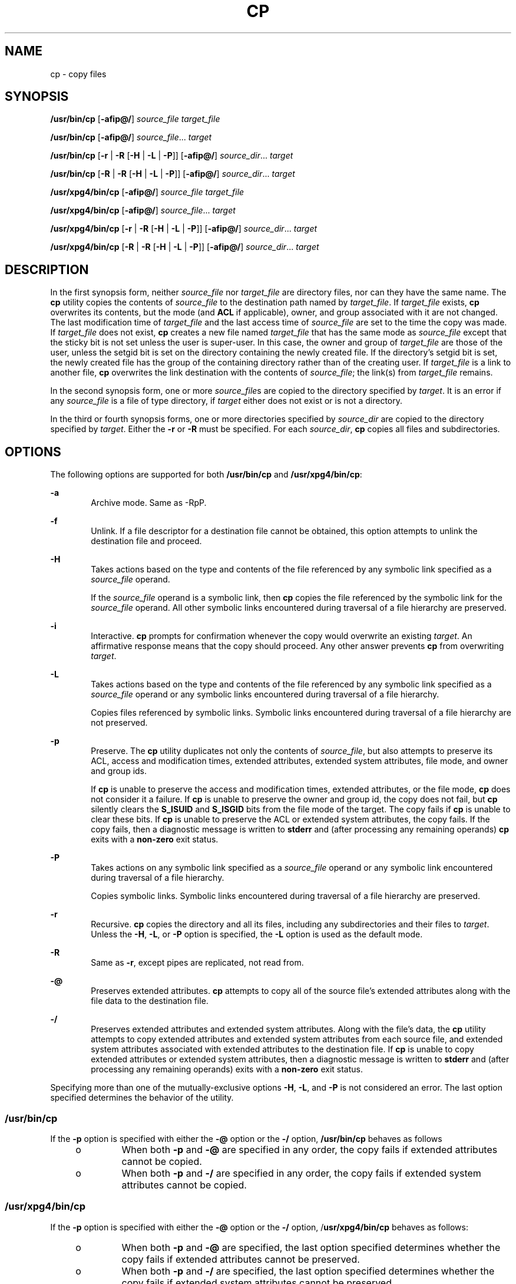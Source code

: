'\" te
.\" Copyright 2013 Nexenta Systems, Inc. All rights reserved.
.\" Copyright (c) 1992, X/Open Company Limited All Rights Reserved
.\" Copyright 1989 AT&T
.\" Portions Copyright (c) 2007, Sun Microsystems, Inc. All Rights Reserved
.\" Sun Microsystems, Inc. gratefully acknowledges The Open Group for permission to reproduce portions of its copyrighted documentation. Original documentation from The Open Group can be obtained online at
.\" http://www.opengroup.org/bookstore/.
.\" The Institute of Electrical and Electronics Engineers and The Open Group, have given us permission to reprint portions of their documentation. In the following statement, the phrase "this text" refers to portions of the system documentation. Portions of this text are reprinted and reproduced in electronic form in the Sun OS Reference Manual, from IEEE Std 1003.1, 2004 Edition, Standard for Information Technology -- Portable Operating System Interface (POSIX), The Open Group Base Specifications Issue 6, Copyright (C) 2001-2004 by the Institute of Electrical and Electronics Engineers, Inc and The Open Group. In the event of any discrepancy between these versions and the original IEEE and The Open Group Standard, the original IEEE and The Open Group Standard is the referee document. The original Standard can be obtained online at http://www.opengroup.org/unix/online.html.
.\"  This notice shall appear on any product containing this material.
.\" The contents of this file are subject to the terms of the Common Development and Distribution License (the "License").  You may not use this file except in compliance with the License.
.\" You can obtain a copy of the license at usr/src/OPENSOLARIS.LICENSE or http://www.opensolaris.org/os/licensing.  See the License for the specific language governing permissions and limitations under the License.
.\" When distributing Covered Code, include this CDDL HEADER in each file and include the License file at usr/src/OPENSOLARIS.LICENSE.  If applicable, add the following below this CDDL HEADER, with the fields enclosed by brackets "[]" replaced with your own identifying information: Portions Copyright [yyyy] [name of copyright owner]
.TH CP 1 "Apr 15, 2013"
.SH NAME
cp \- copy files
.SH SYNOPSIS
.LP
.nf
\fB/usr/bin/cp\fR [\fB-afip@/\fR] \fIsource_file\fR \fItarget_file\fR
.fi

.LP
.nf
\fB/usr/bin/cp\fR [\fB-afip@/\fR] \fIsource_file\fR... \fItarget\fR
.fi

.LP
.nf
\fB/usr/bin/cp\fR [\fB-r\fR | \fB-R\fR [\fB-H\fR | \fB-L\fR | \fB-P\fR]] [\fB-afip@/\fR] \fIsource_dir\fR... \fItarget\fR
.fi

.LP
.nf
\fB/usr/bin/cp\fR [\fB-R\fR | \fB-R\fR [\fB-H\fR | \fB-L\fR | \fB-P\fR]] [\fB-afip@/\fR] \fIsource_dir\fR... \fItarget\fR
.fi

.LP
.nf
\fB/usr/xpg4/bin/cp\fR [\fB-afip@/\fR] \fIsource_file\fR \fItarget_file\fR
.fi

.LP
.nf
\fB/usr/xpg4/bin/cp\fR [\fB-afip@/\fR] \fIsource_file\fR... \fItarget\fR
.fi

.LP
.nf
\fB/usr/xpg4/bin/cp\fR [\fB-r\fR | \fB-R\fR [\fB-H\fR | \fB-L\fR | \fB-P\fR]] [\fB-afip@/\fR] \fIsource_dir\fR... \fItarget\fR
.fi

.LP
.nf
\fB/usr/xpg4/bin/cp\fR [\fB-R\fR | \fB-R\fR [\fB-H\fR | \fB-L\fR | \fB-P\fR]] [\fB-afip@/\fR] \fIsource_dir\fR... \fItarget\fR
.fi

.SH DESCRIPTION
.sp
.LP
In the first synopsis form, neither \fIsource_file\fR nor \fItarget_file\fR are
directory files, nor can they have the same name. The \fBcp\fR utility copies
the contents of \fIsource_file\fR to the destination path named by
\fItarget_file\fR. If \fItarget_file\fR exists, \fBcp\fR overwrites its
contents, but the mode (and \fBACL\fR if applicable), owner, and group
associated with it are not changed. The last modification time of
\fItarget_file\fR and the last access time of \fIsource_file\fR are set to the
time the copy was made. If \fItarget_file\fR does not exist, \fBcp\fR creates a
new file named \fItarget_file\fR that has the same mode as \fIsource_file\fR
except that the sticky bit is not set unless the user is super-user. In this
case, the owner and group of \fItarget_file\fR are those of the user, unless
the setgid bit is set on the directory containing the newly created file. If
the directory's setgid bit is set, the newly created file has the group of the
containing directory rather than of the creating user. If \fItarget_file\fR is
a link to another file, \fBcp\fR overwrites the link destination with the
contents of \fIsource_file\fR; the link(s) from \fItarget_file\fR remains.
.sp
.LP
In the second synopsis form, one or more \fIsource_file\fRs are copied to the
directory specified by \fItarget\fR. It is an error if any \fIsource_file\fR is
a file of type directory, if \fItarget\fR either does not exist or is not a
directory.
.sp
.LP
In the third or fourth synopsis forms, one or more directories specified by
\fIsource_dir\fR are copied to the directory specified by \fItarget\fR. Either
the \fB-r\fR or \fB-R\fR must be specified. For each \fIsource_dir\fR, \fBcp\fR
copies all files and subdirectories.
.SH OPTIONS
.sp
.LP
The following options are supported for both \fB/usr/bin/cp\fR and
\fB/usr/xpg4/bin/cp\fR:
.sp
.ne 2
.na
\fB\fB-a\fR\fR
.ad
.RS 6n
Archive mode. Same as -RpP.
.RE

.sp
.ne 2
.na
\fB\fB-f\fR\fR
.ad
.RS 6n
Unlink. If a file descriptor for a destination file cannot be obtained, this
option attempts to unlink the destination file and proceed.
.RE

.sp
.ne 2
.na
\fB\fB-H\fR\fR
.ad
.RS 6n
Takes actions based on the type and contents of the file referenced by any
symbolic link specified as a \fIsource_file\fR operand.
.sp
If the \fIsource_file\fR operand is a symbolic link, then \fBcp\fR copies the
file referenced by the symbolic link for the \fIsource_file\fR operand. All
other symbolic links encountered during traversal of a file hierarchy are
preserved.
.RE

.sp
.ne 2
.na
\fB\fB-i\fR\fR
.ad
.RS 6n
Interactive. \fBcp\fR prompts for confirmation whenever the copy would
overwrite an existing \fItarget\fR. An affirmative response means that the copy
should proceed. Any other answer prevents \fBcp\fR from overwriting
\fItarget\fR.
.RE

.sp
.ne 2
.na
\fB\fB-L\fR\fR
.ad
.RS 6n
Takes actions based on the type and contents of the file referenced by any
symbolic link specified as a \fIsource_file\fR operand or any symbolic links
encountered during traversal of a file hierarchy.
.sp
Copies files referenced by symbolic links. Symbolic links encountered during
traversal of a file hierarchy are not preserved.
.RE

.sp
.ne 2
.na
\fB\fB-p\fR\fR
.ad
.RS 6n
Preserve. The \fBcp\fR utility duplicates not only the contents of
\fIsource_file\fR, but also attempts to preserve its ACL, access and
modification times, extended attributes, extended system attributes, file mode,
and owner and group ids.
.sp
If \fBcp\fR is unable to preserve the access and modification times, extended
attributes, or the file mode, \fBcp\fR does not consider it a failure. If
\fBcp\fR is unable to preserve the owner and group id, the copy does not fail,
but \fBcp\fR silently clears the \fBS_ISUID\fR and \fBS_ISGID\fR bits from the
file mode of the target. The copy fails if \fBcp\fR is unable to clear these
bits. If \fBcp\fR is unable to preserve the ACL or extended system attributes,
the copy fails. If the copy fails, then a diagnostic message is written to
\fBstderr\fR and (after processing any remaining operands) \fBcp\fR exits with
a \fBnon-zero\fR exit status.
.RE

.sp
.ne 2
.na
\fB\fB-P\fR\fR
.ad
.RS 6n
Takes actions on any symbolic link specified as a \fIsource_file\fR operand or
any symbolic link encountered during traversal of a file hierarchy.
.sp
Copies symbolic links. Symbolic links encountered during traversal of a file
hierarchy are preserved.
.RE

.sp
.ne 2
.na
\fB\fB-r\fR\fR
.ad
.RS 6n
Recursive. \fBcp\fR copies the directory and all its files, including any
subdirectories and their files to \fItarget\fR. Unless the \fB-H\fR, \fB-L\fR,
or \fB-P\fR option is specified, the \fB-L\fR option is used as the default
mode.
.RE

.sp
.ne 2
.na
\fB\fB-R\fR\fR
.ad
.RS 6n
Same as \fB-r\fR, except pipes are replicated, not read from.
.RE

.sp
.ne 2
.na
\fB\fB-@\fR\fR
.ad
.RS 6n
Preserves extended attributes. \fBcp\fR attempts to copy all of the source
file's extended attributes along with the file data to the destination file.
.RE

.sp
.ne 2
.na
\fB\fB-/\fR\fR
.ad
.RS 6n
Preserves extended attributes and extended system attributes. Along with the
file's data, the \fBcp\fR utility attempts to copy extended attributes and
extended system attributes from each source file, and extended system
attributes associated with extended attributes to the destination file. If
\fBcp\fR is unable to copy extended attributes or extended system attributes,
then a diagnostic message is written to \fBstderr\fR and (after processing any
remaining operands) exits with a \fBnon-zero\fR exit status.
.RE

.sp
.LP
Specifying more than one of the mutually-exclusive options \fB-H\fR, \fB-L\fR,
and \fB-P\fR is not considered an error. The last option specified determines
the behavior of the utility.
.SS "/usr/bin/cp"
.sp
.LP
If the \fB-p\fR option is specified with either the \fB-@\fR option or the
\fB-/\fR option, \fB/usr/bin/cp\fR behaves as follows
.RS +4
.TP
.ie t \(bu
.el o
When both \fB-p\fR and \fB-@\fR are specified in any order, the copy fails if
extended attributes cannot be copied.
.RE
.RS +4
.TP
.ie t \(bu
.el o
When both \fB-p\fR and \fB-/\fR are specified in any order, the copy fails if
extended system attributes cannot be copied.
.RE
.SS "/usr/xpg4/bin/cp"
.sp
.LP
If the \fB-p\fR option is specified with either the \fB-@\fR option or the
\fB-/\fR option, /\fBusr/xpg4/bin/cp\fR behaves as follows:
.RS +4
.TP
.ie t \(bu
.el o
When both \fB-p\fR and \fB-@\fR are specified, the last option specified
determines whether the copy fails if extended attributes cannot be preserved.
.RE
.RS +4
.TP
.ie t \(bu
.el o
When both \fB-p\fR and \fB-/\fR are specified, the last option specified
determines whether the copy fails if extended system attributes cannot be
preserved.
.RE
.SH OPERANDS
.sp
.LP
The following operands are supported:
.sp
.ne 2
.na
\fB\fIsource_file\fR\fR
.ad
.RS 15n
A pathname of a regular file to be copied.
.RE

.sp
.ne 2
.na
\fB\fIsource_dir\fR\fR
.ad
.RS 15n
A pathname of a directory to be copied.
.RE

.sp
.ne 2
.na
\fB\fItarget_file\fR\fR
.ad
.RS 15n
A pathname of an existing or non-existing file, used for the output when a
single file is copied.
.RE

.sp
.ne 2
.na
\fB\fItarget\fR\fR
.ad
.RS 15n
A pathname of a directory to contain the copied files.
.RE

.SH USAGE
.sp
.LP
See \fBlargefile\fR(5) for the description of the behavior of \fBcp\fR when
encountering files greater than or equal to 2 Gbyte ( 2^31 bytes).
.SH EXAMPLES
.LP
\fBExample 1 \fRCopying a File
.sp
.LP
The following example copies a file:

.sp
.in +2
.nf
example% cp goodies goodies.old

example% ls goodies*
goodies goodies.old
.fi
.in -2
.sp

.LP
\fBExample 2 \fRCopying a List of Files
.sp
.LP
The following example copies a list of files to a destination directory:

.sp
.in +2
.nf
example% cp ~/src/* /tmp
.fi
.in -2
.sp

.LP
\fBExample 3 \fRCopying a Directory
.sp
.LP
The following example copies a directory, first to a new, and then to an
existing destination directory

.sp
.in +2
.nf
example% ls ~/bkup
/usr/example/fred/bkup not found

example% cp \fB-r\fR ~/src ~/bkup

example% ls \fB-R\fR ~/bkup
x.c y.c z.sh

example% cp \fB-r\fR ~/src ~/bkup

example% ls \fB-R\fR ~/bkup
src x.c y.c z.sh
src:
x.c y.c z.s
.fi
.in -2
.sp

.LP
\fBExample 4 \fRCopying Extended File System Attributes
.sp
.LP
The following example copies extended file system attributes:

.sp
.in +2
.nf
$ ls -/ c file1
-rw-r--r--   1 foo   staff          0 Oct 29 20:04 file1
                {AH-----m--}

$ cp -/ file1 file2
$ ls -/c file2
-rw-r--r--   1 foo  staff          0 Oct 29 20:17 file2
                {AH-----m--}
.fi
.in -2
.sp

.LP
\fBExample 5 \fRFailing to Copy Extended System Attributes
.sp
.LP
The following example fails to copy extended system attributes:

.sp
.in +2
.nf
$ ls -/c file1
-rw-r--r--   1 foo    staff          0 Oct 29 20:04 file1
                {AH-----m--}

$ cp -/ file1 /tmp
cp: Failed to copy extended system attributes from file1 to /tmp/file1


$ ls -/c /tmp/file1
-rw-r--r--   1 foo    staff          0 Oct 29 20:09 /tmp/file1
                {}
.fi
.in -2
.sp

.SH ENVIRONMENT VARIABLES
.sp
.LP
See \fBenviron\fR(5) for descriptions of the following environment variables
that affect the execution of \fBcp\fR: \fBLANG\fR, \fBLC_ALL\fR,
\fBLC_COLLATE\fR, \fBLC_CTYPE\fR, \fBLC_MESSAGES\fR, and \fBNLSPATH\fR.
.sp
.LP
Affirmative responses are processed using the extended regular expression
defined for the \fByesexpr\fR keyword in the \fBLC_MESSAGES\fR category of the
user's locale. The locale specified in the \fBLC_COLLATE\fR category defines
the behavior of ranges, equivalence classes, and multi-character collating
elements used in the expression defined for \fByesexpr\fR. The locale specified
in \fBLC_CTYPE\fR determines the locale for interpretation of sequences of
bytes of text data a characters, the behavior of character classes used in the
expression defined for the \fByesexpr\fR. See \fBlocale\fR(5).
.SH EXIT STATUS
.sp
.LP
The following exit values are returned:
.sp
.ne 2
.na
\fB\fB0\fR\fR
.ad
.RS 6n
All files were copied successfully.
.RE

.sp
.ne 2
.na
\fB\fB>0\fR\fR
.ad
.RS 6n
An error occurred.
.RE

.SH ATTRIBUTES
.sp
.LP
See \fBattributes\fR(5) for descriptions of the following attributes:
.SS "/usr/bin/cp"
.sp

.sp
.TS
box;
c | c
l | l .
ATTRIBUTE TYPE	ATTRIBUTE VALUE
_
CSI	Enabled
_
Interface Stability	Committed
.TE

.SS "/usr/xpg4/bin/cp"
.sp

.sp
.TS
box;
c | c
l | l .
ATTRIBUTE TYPE	ATTRIBUTE VALUE
_
CSI	Enabled
_
Interface Stability	Committed
.TE

.SH SEE ALSO
.sp
.LP
\fBchmod\fR(1), \fBchown\fR(1), \fBsetfacl\fR(1), \fButime\fR(2),
\fBfgetattr\fR(3C), \fBattributes\fR(5), \fBenviron\fR(5), \fBfsattr\fR(5),
\fBlargefile\fR(5), \fBlocale\fR(5), \fBstandards\fR(5)
.SH NOTES
.sp
.LP
The permission modes of the source file are preserved in the copy.
.sp
.LP
A \fB--\fR permits the user to mark the end of any command line options
explicitly, thus allowing \fBcp\fR to recognize filename arguments that begin
with a \fB-\fR.
